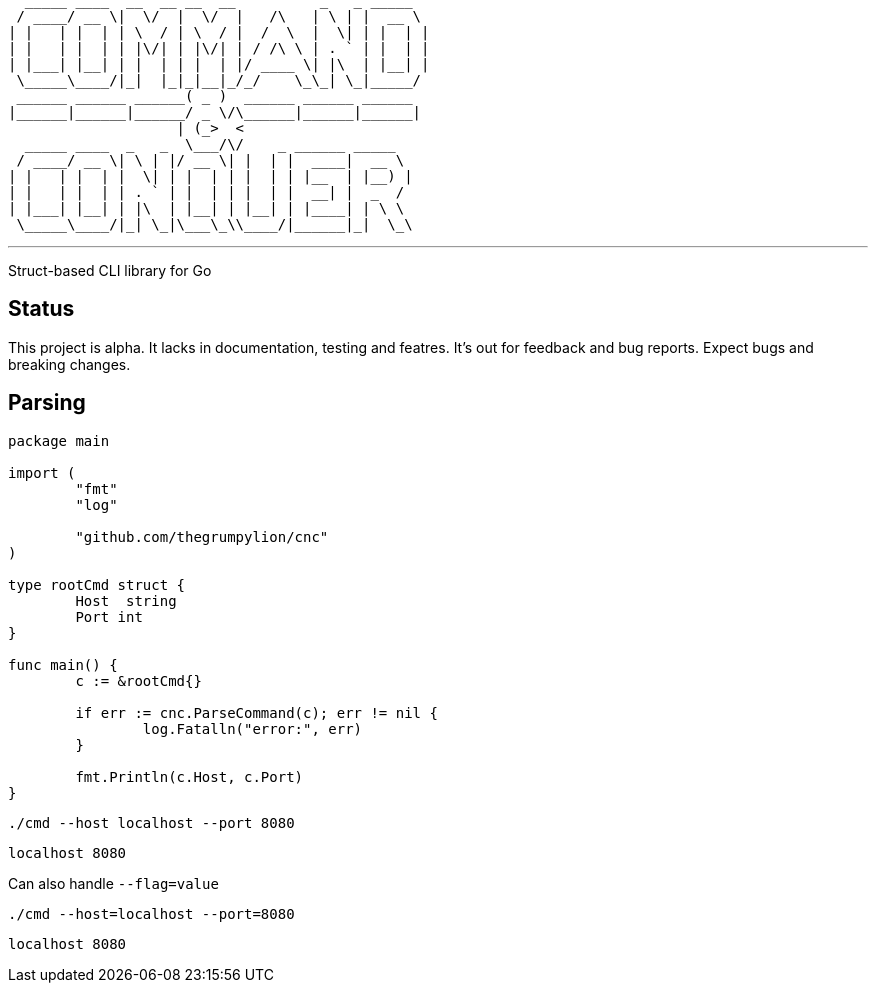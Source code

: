    _____ ____  __  __ __  __          _   _ _____  
  / ____/ __ \|  \/  |  \/  |   /\   | \ | |  __ \ 
 | |   | |  | | \  / | \  / |  /  \  |  \| | |  | |
 | |   | |  | | |\/| | |\/| | / /\ \ | . ` | |  | |
 | |___| |__| | |  | | |  | |/ ____ \| |\  | |__| |
  \_____\____/|_|  |_|_|__|_/_/    \_\_| \_|_____/ 
  ______ ______ ______( _ )  ______ ______ ______  
 |______|______|______/ _ \/\______|______|______| 
                     | (_>  <                      
   _____ ____  _   _  \___/\/    _ ______ _____    
  / ____/ __ \| \ | |/ __ \| |  | |  ____|  __ \   
 | |   | |  | |  \| | |  | | |  | | |__  | |__) |  
 | |   | |  | | . ` | |  | | |  | |  __| |  _  /   
 | |___| |__| | |\  | |__| | |__| | |____| | \ \   
  \_____\____/|_| \_|\___\_\\____/|______|_|  \_\  

'''

Struct-based CLI library for Go

== Status

This project is alpha. It lacks in documentation, testing and featres. It's out for feedback and bug reports. Expect bugs and breaking changes.

== Parsing

[source,go]
----
package main

import (
	"fmt"
	"log"

	"github.com/thegrumpylion/cnc"
)

type rootCmd struct {
	Host  string
	Port int
}

func main() {
	c := &rootCmd{}

	if err := cnc.ParseCommand(c); err != nil {
		log.Fatalln("error:", err)
	}

	fmt.Println(c.Host, c.Port)
}
----

`./cmd --host localhost --port 8080`

`localhost 8080`

Can also handle `--flag=value`

`./cmd --host=localhost --port=8080`

`localhost 8080`
